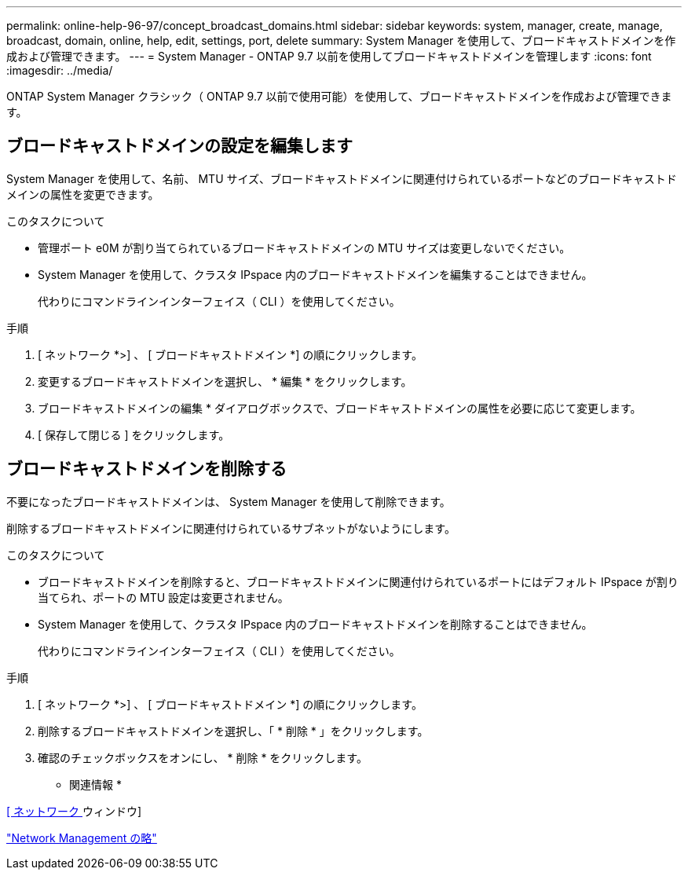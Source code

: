 ---
permalink: online-help-96-97/concept_broadcast_domains.html 
sidebar: sidebar 
keywords: system, manager, create, manage, broadcast, domain, online, help, edit, settings, port, delete 
summary: System Manager を使用して、ブロードキャストドメインを作成および管理できます。 
---
= System Manager - ONTAP 9.7 以前を使用してブロードキャストドメインを管理します
:icons: font
:imagesdir: ../media/


[role="lead"]
ONTAP System Manager クラシック（ ONTAP 9.7 以前で使用可能）を使用して、ブロードキャストドメインを作成および管理できます。



== ブロードキャストドメインの設定を編集します

System Manager を使用して、名前、 MTU サイズ、ブロードキャストドメインに関連付けられているポートなどのブロードキャストドメインの属性を変更できます。

.このタスクについて
* 管理ポート e0M が割り当てられているブロードキャストドメインの MTU サイズは変更しないでください。
* System Manager を使用して、クラスタ IPspace 内のブロードキャストドメインを編集することはできません。
+
代わりにコマンドラインインターフェイス（ CLI ）を使用してください。



.手順
. [ ネットワーク *>] 、 [ ブロードキャストドメイン *] の順にクリックします。
. 変更するブロードキャストドメインを選択し、 * 編集 * をクリックします。
. ブロードキャストドメインの編集 * ダイアログボックスで、ブロードキャストドメインの属性を必要に応じて変更します。
. [ 保存して閉じる ] をクリックします。




== ブロードキャストドメインを削除する

不要になったブロードキャストドメインは、 System Manager を使用して削除できます。

削除するブロードキャストドメインに関連付けられているサブネットがないようにします。

.このタスクについて
* ブロードキャストドメインを削除すると、ブロードキャストドメインに関連付けられているポートにはデフォルト IPspace が割り当てられ、ポートの MTU 設定は変更されません。
* System Manager を使用して、クラスタ IPspace 内のブロードキャストドメインを削除することはできません。
+
代わりにコマンドラインインターフェイス（ CLI ）を使用してください。



.手順
. [ ネットワーク *>] 、 [ ブロードキャストドメイン *] の順にクリックします。
. 削除するブロードキャストドメインを選択し、「 * 削除 * 」をクリックします。
. 確認のチェックボックスをオンにし、 * 削除 * をクリックします。


* 関連情報 *

xref:reference_network_window.adoc[[ ネットワーク ] ウィンドウ]

https://docs.netapp.com/us-en/ontap/networking/index.html["Network Management の略"]
